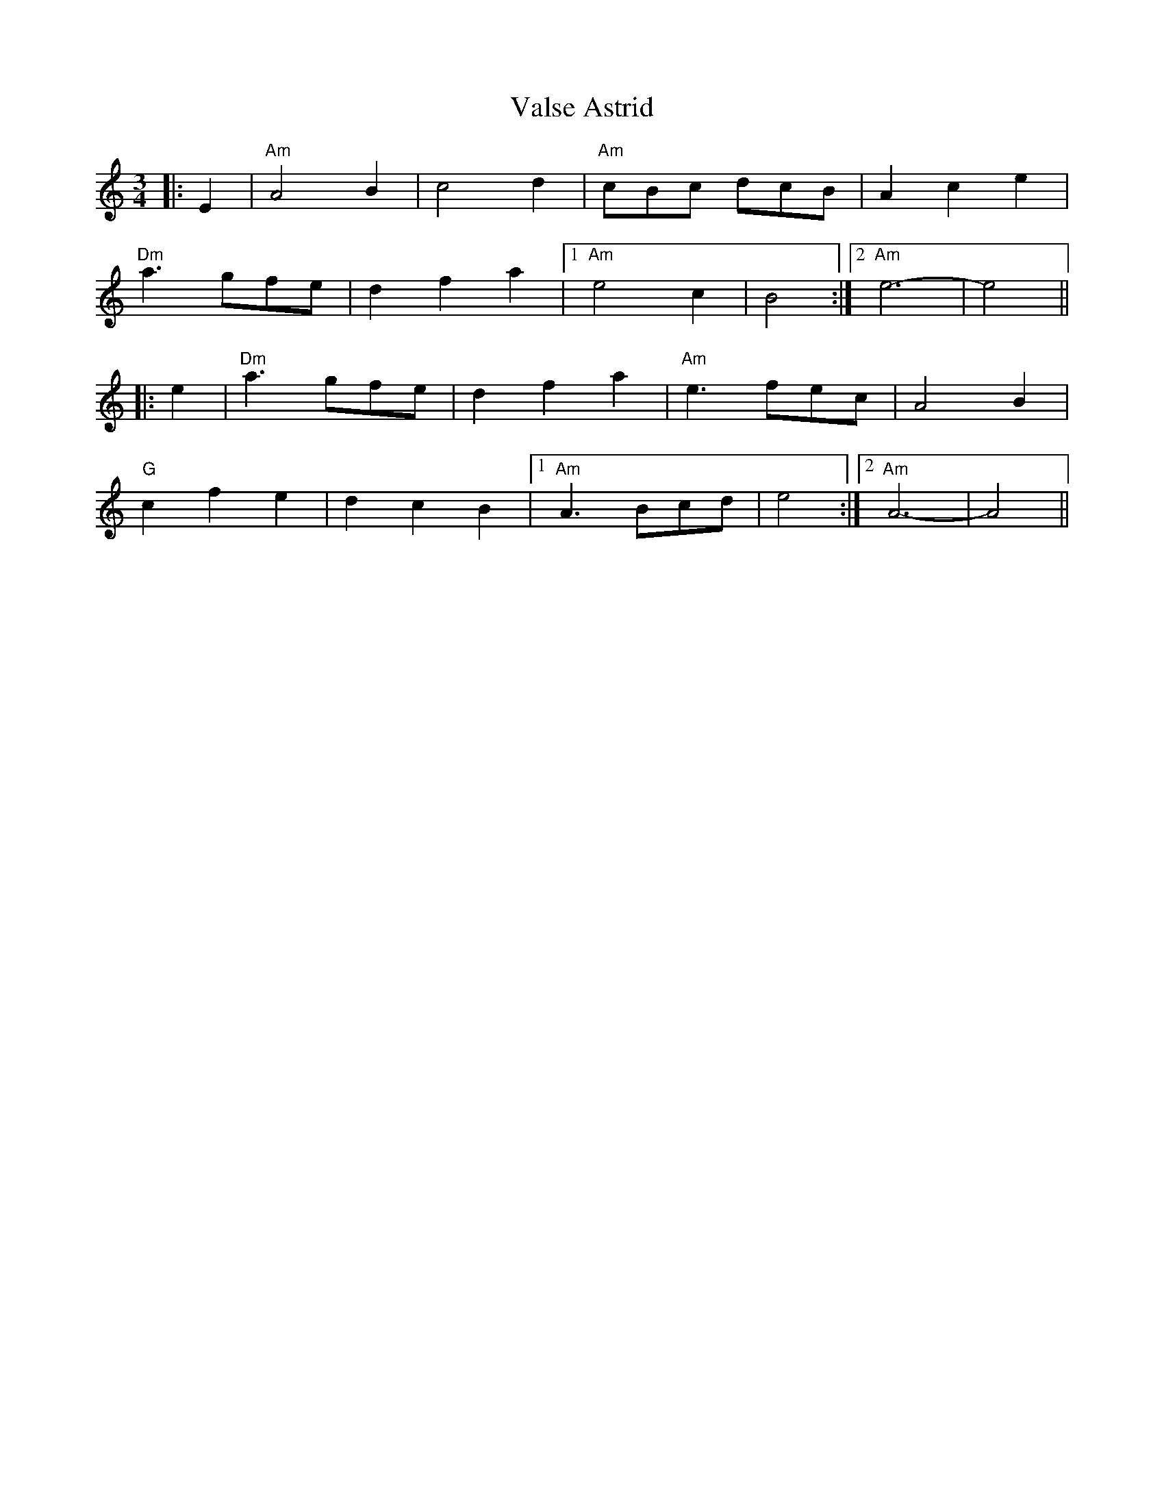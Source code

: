 X: 1
T: Valse Astrid
Z: zoronic
S: https://thesession.org/tunes/10065#setting10065
R: waltz
M: 3/4
L: 1/8
K: Amin
|: E2 |"Am" A4 B2 |c4 d2 |"Am" cBc dcB |A2 c2 e2 |
"Dm" a3 gfe |d2 f2 a2 |1 "Am" e4 c2 |B4 :|2 "Am" e6- |e4 ||
|: e2 |"Dm" a3 gfe |d2 f2 a2 |"Am" e3 fec |A4 B2 |
"G" c2 f2 e2 |d2 c2 B2 |1 "Am" A3 Bcd |e4 :|2 "Am" A6- |A4 ||
